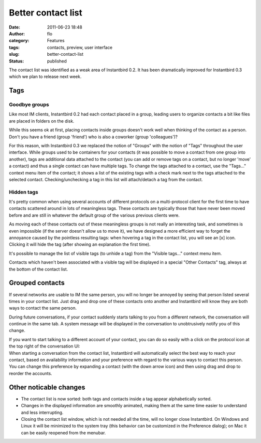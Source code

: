 Better contact list
###################
:date: 2011-06-23 18:48
:author: flo
:category: Features
:tags: contacts, preview, user interface
:slug: better-contact-list
:status: published

The contact list was identified as a weak area of Instantbird 0.2. It
has been dramatically improved for Instantbird 0.3 which we plan to
release next week.

Tags
----

Goodbye groups
~~~~~~~~~~~~~~

Like most IM clients, Instantbird 0.2 had each contact placed in a
group, leading users to organize contacts a bit like files are placed in
folders on the disk.

While this seems ok at first, placing contacts inside groups doesn't
work well when thinking of the contact as a person. Don't you have a
friend (group 'friend') who is also a coworker (group 'colleagues')?

| For this reason, with Instantbird 0.3 we replaced the notion of
  "Groups" with the notion of "Tags" throughout the user interface.
  While groups used to be containers for your contacts (it was possible
  to move a contact from one group into another), tags are additional
  data attached to the contact (you can add or remove tags on a contact,
  but no longer 'move' a contact) and thus a single contact can have
  multiple tags. To change the tags attached to a contact, use the
  "Tags..." context menu item of the contact; it shows a list of the
  existing tags with a check mark next to the tags attached to the
  selected contact. Checking/unchecking a tag in this list will
  attach/detach a tag from the contact.
| |Tags menu|

Hidden tags
~~~~~~~~~~~

It's pretty common when using several accounts of different protocols on
a multi-protocol client for the first time to have contacts scattered
around in lots of meaningless tags. These contacts are typically those
that have never been moved before and are still in whatever the default
group of the various previous clients were.

| As moving each of these contacts out of these meaningless groups is
  not really an interesting task, and sometimes is even impossible (if
  the server doesn't allow us to move it), we have designed a more
  efficient way to forget the annoyance caused by the pointless
  resulting tags: when hovering a tag in the contact list, you will see
  an [x] icon. Clicking it will hide the tag (after showing an
  explanation the first time).
| |Hide tag icon|

It's possible to manage the list of visible tags (to unhide a tag) from
the "Visible tags..." context menu item.

Contacts which haven't been associated with a visible tag will be
displayed in a special "Other Contacts" tag, always at the bottom of the
contact list.

Grouped contacts
----------------

If several networks are usable to IM the same person, you will no longer
be annoyed by seeing that person listed several times in your contact
list. Just drag and drop one of these contacts onto another and
Instantbird will know they are both ways to contact the same person.

During future conversations, if your contact suddenly starts talking to
you from a different network, the conversation will continue in the same
tab. A system message will be displayed in the conversation to
unobtrusively notify you of this change.

| If you want to start talking to a different account of your contact,
  you can do so easily with a click on the protocol icon at the top
  right of the conversation UI:
| |Talk using a different network|

| When starting a conversation from the contact list, Instantbird will
  automatically select the best way to reach your contact, based on
  availability information and your preference with regard to the
  various ways to contact this person. You can change this preference by
  expanding a contact (with the down arrow icon) and then using drag and
  drop to reorder the accounts.
| |Expanded contact|

Other noticable changes
-----------------------

-  The contact list is now sorted: both tags and contacts inside a tag
   appear alphabetically sorted.
-  Changes in the displayed information are smoothly animated, making
   them at the same time easier to understand and less interrupting.
-  Closing the contact list window, which is not needed all the time,
   will no longer close Instantbird. On Windows and Linux it will be
   minimized to the system tray (this behavior can be customized in the
   Preference dialog); on Mac it can be easily reopened from the
   menubar.

.. |Tags menu| image:: {filename}/images/tags-menu.png
.. |Hide tag icon| image:: {filename}/images/hide-tag-button.png
.. |Talk using a different network| image:: {filename}/images/conversation-targets-menu.png
.. |Expanded contact| image:: {filename}/images/expanded-contact.png

